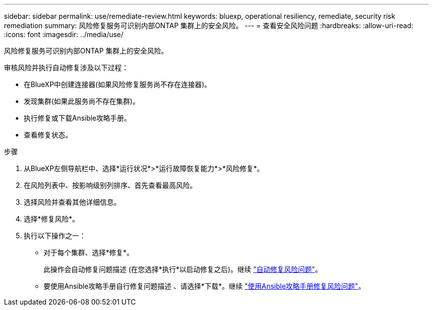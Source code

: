 ---
sidebar: sidebar 
permalink: use/remediate-review.html 
keywords: bluexp, operational resiliency, remediate, security risk remediation 
summary: 风险修复服务可识别内部ONTAP 集群上的安全风险。 
---
= 查看安全风险问题
:hardbreaks:
:allow-uri-read: 
:icons: font
:imagesdir: ../media/use/


[role="lead"]
风险修复服务可识别内部ONTAP 集群上的安全风险。

审核风险并执行自动修复涉及以下过程：

* 在BlueXP中创建连接器(如果风险修复服务尚不存在连接器)。
* 发现集群(如果此服务尚不存在集群)。
* 执行修复或下载Ansible攻略手册。
* 查看修复状态。


.步骤
. 从BlueXP左侧导航栏中、选择*运行状况*>*运行故障恢复能力*>*风险修复*。
. 在风险列表中、按影响级别列排序、首先查看最高风险。
. 选择风险并查看其他详细信息。
. 选择*修复风险*。
. 执行以下操作之一：
+
** 对于每个集群、选择*修复*。
+
此操作会自动修复问题描述 (在您选择*执行*以启动修复之后)。继续 link:../use/remediate-auto.html["自动修复风险问题"]。

** 要使用Ansible攻略手册自行修复问题描述 、请选择*下载*。继续 link:../use/remediate-ansible.html["使用Ansible攻略手册修复风险问题"]。



